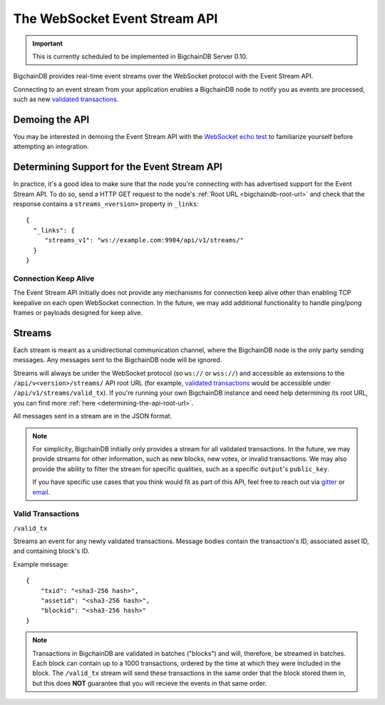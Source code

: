 The WebSocket Event Stream API
==============================

.. important::
    This is currently scheduled to be implemented in BigchainDB Server 0.10.

BigchainDB provides real-time event streams over the WebSocket protocol with
the Event Stream API.

Connecting to an event stream from your application enables a BigchainDB node
to notify you as events are processed, such as new `validated transactions <#valid-transactions>`_.


Demoing the API
---------------

You may be interested in demoing the Event Stream API with the `WebSocket echo test <http://websocket.org/echo.html>`_
to familiarize yourself before attempting an integration.


Determining Support for the Event Stream API
--------------------------------------------

In practice, it's a good idea to make sure that the node you're connecting with
has advertised support for the Event Stream API. To do so, send a HTTP GET
request to the node's :ref:`Root URL <bigchaindb-root-url>` and check that the
response contains a ``streams_<version>`` property in ``_links``::

    {
      "_links": {
         "streams_v1": "ws://example.com:9984/api/v1/streams/"
      }
    }


Connection Keep Alive
~~~~~~~~~~~~~~~~~~~~~

The Event Stream API initially does not provide any mechanisms for connection
keep alive other than enabling TCP keepalive on each open WebSocket connection.
In the future, we may add additional functionality to handle ping/pong frames
or payloads designed for keep alive.

Streams
-------

Each stream is meant as a unidirectional communication channel, where the
BigchainDB node is the only party sending messages. Any messages sent to the
BigchainDB node will be ignored.

Streams will always be under the WebSocket protocol (so ``ws://`` or
``wss://``) and accessible as extensions to the ``/api/v<version>/streams/``
API root URL (for example, `validated transactions <#valid-transactions>`_
would be accessible under ``/api/v1/streams/valid_tx``). If you're running your
own BigchainDB instance and need help determining its root URL, you can find
more :ref:`here <determining-the-api-root-url>`.

All messages sent in a stream are in the JSON format.

.. note::

    For simplicity, BigchainDB initially only provides a stream for all
    validated transactions. In the future, we may provide streams for other
    information, such as new blocks, new votes, or invalid transactions. We may
    also provide the ability to filter the stream for specific qualities, such
    as a specific ``output``'s ``public_key``.

    If you have specific use cases that you think would fit as part of this
    API, feel free to reach out via `gitter <https://gitter.im/bigchaindb/bigchaindb>`_
    or `email <mailto:product@bigchaindb.com>`_.

Valid Transactions
~~~~~~~~~~~~~~~~~~

``/valid_tx``

Streams an event for any newly validated transactions. Message bodies contain
the transaction's ID, associated asset ID, and containing block's ID.

Example message::

    {
        "txid": "<sha3-256 hash>",
        "assetid": "<sha3-256 hash>",
        "blockid": "<sha3-256 hash>"
    }


.. note::

    Transactions in BigchainDB are validated in batches ("blocks") and will,
    therefore, be streamed in batches. Each block can contain up to a 1000
    transactions, ordered by the time at which they were included in the block.
    The ``/valid_tx`` stream will send these transactions in the same order
    that the block stored them in, but this does **NOT** guarantee that you
    will recieve the events in that same order.
